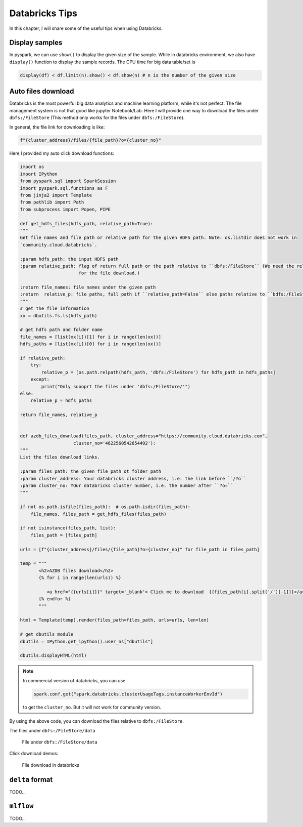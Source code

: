 
.. _bricks:

===============
Databricks Tips
===============

In this chapter, I will share some of the useful tips when using Databricks.

Display samples
+++++++++++++++

In pyspark, we can use ``show()`` to display the given size of the sample. While in databricks environment, we also
have ``display()`` function to display the sample records. The CPU time for big data table/set is

.. code-block:: python

        display(df) < df.limit(n).show() < df.show(n) # n is the number of the given size

Auto files download
+++++++++++++++++++

Databricks is the most powerful big data analytics and machine learning platform, while it's not perfect. The file
management system is not that good like jupyter Notebook/Lab. Here I will provide one way to download the files under
``dbfs:/FileStore`` (This method only works for the files under ``dbfs:/FileStore``).

In general, the file link for downloading is like:

.. code-block:: python

    f"{cluster_address}/files/{file_path}?o={cluster_no}"


Here I provided my auto click download functions:

.. code-block:: python

    import os
    import IPython
    from pyspark.sql import SparkSession
    import pyspark.sql.functions as F
    from jinja2 import Template
    from pathlib import Path
    from subprocess import Popen, PIPE

    def get_hdfs_files(hdfs_path, relative_path=True):
    """
    Get file names and file path or relative path for the given HDFS path. Note: os.listdir does not work in
    `community.cloud.databricks`.

    :param hdfs_path: the input HDFS path
    :param relative_path: flag of return full path or the path relative to ``dbfs:/FileStore`` (We need the relative
                          for the file download.)

    :return file_names: file names under the given path
    :return  relative_p: file paths, full path if ``relative_path=False`` else paths relative to ``bdfs:/FileStore``
    """
    # get the file information
    xx = dbutils.fs.ls(hdfs_path)

    # get hdfs path and folder name
    file_names = [list(xx[i])[1] for i in range(len(xx))]
    hdfs_paths = [list(xx[i])[0] for i in range(len(xx))]

    if relative_path:
        try:
            relative_p = [os.path.relpath(hdfs_path, 'dbfs:/FileStore') for hdfs_path in hdfs_paths]
        except:
            print("Only suooprt the files under 'dbfs:/FileStore/'")
    else:
        relative_p = hdfs_paths

    return file_names, relative_p


    def azdb_files_download(files_path, cluster_address="https://community.cloud.databricks.com",
                        cluster_no='4622560542654492'):
    """
    List the files download links.

    :param files_path: the given file path ot folder path
    :param cluster_address: Your databricks cluster address, i.e. the link before ``/?o``
    :param cluster_no: YOur databricks cluster number, i.e. the number after ``?o=``
    """

    if not os.path.isfile(files_path):  # os.path.isdir(files_path):
        file_names, files_path = get_hdfs_files(files_path)

    if not isinstance(files_path, list):
        files_path = [files_path]

    urls = [f"{cluster_address}/files/{file_path}?o={cluster_no}" for file_path in files_path]

    temp = """
           <h2>AZDB files download</h2>
           {% for i in range(len(urls)) %}

              <a href="{{urls[i]}}" target='_blank'> Click me to download  {{files_path[i].split('/')[-1]}}</a> <br>
           {% endfor %}
           """

    html = Template(temp).render(files_path=files_path, urls=urls, len=len)

    # get dbutils module
    dbutils = IPython.get_ipython().user_ns["dbutils"]

    dbutils.displayHTML(html)

.. note::

    In commercial version of databricks, you can use

    .. code-block:: python

          spark.conf.get("spark.databricks.clusterUsageTags.instanceWorkerEnvId")

    to get the ``cluster_no``. But it will not work for community version.


By using the above code, you can download the files relative to ``dbfs:/FileStore``.

The files under ``dbfs:/FileStore/data``

  .. _dbfs_data:
  .. figure:: images/dbfs_data.png
    :align: center

    File under ``dbfs:/FileStore/data``

Click download demos:

  .. _auto_download:
  .. figure:: images/auto_download.png
    :align: center

    File download in databricks

``delta`` format
++++++++++++++++

TODO...

``mlflow``
++++++++++

TODO...